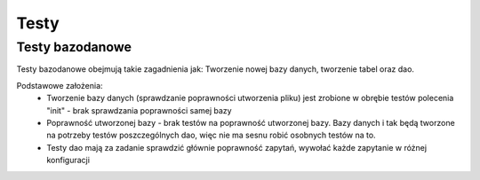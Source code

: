 Testy
===============================================================================

Testy bazodanowe
*******************************************************************************
Testy bazodanowe obejmują takie zagadnienia jak: Tworzenie nowej bazy danych,
tworzenie tabel oraz dao.

Podstawowe założenia:
 *  Tworzenie bazy danych (sprawdzanie poprawności utworzenia pliku) jest
    zrobione w obrębie testów polecenia "init" - brak sprawdzania poprawności
    samej bazy
 *  Poprawność utworzonej bazy - brak testów na poprawność utworzonej bazy.
    Bazy danych i tak będą tworzone na potrzeby testów poszczególnych dao, więc
    nie ma sesnu robić osobnych testów na to.
 *  Testy dao mają za zadanie sprawdzić głównie poprawność zapytań, wywołać
    każde zapytanie w różnej konfiguracji
